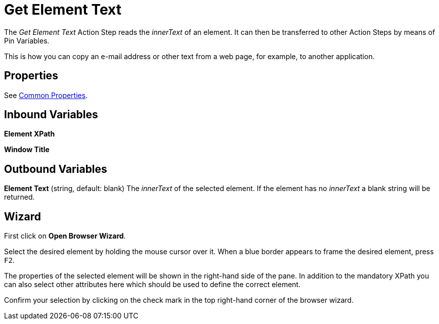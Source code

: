 

= Get Element Text

The _Get Element Text_ Action Step reads the _innerText_ of an element.
It can then be transferred to other Action Steps by means of Pin
Variables.

This is how you can copy an e-mail address or other text from a web
page, for example, to another application.

== Properties

See xref:toolbox-variable-web-automation-common-properties-web-automation.adoc[Common Properties].

== Inbound Variables

//link:#WA_CommonProperties_ElementXPath[*Element XPath*]
*Element XPath*

//link:#WA_CommonProperties_WindowTitle[*Window Title*]
*Window Title*

== Outbound Variables

*Element Text* (string, default: blank) The _innerText_ of the selected
element. If the element has no _innerText_ a blank string will be
returned.

== Wizard

//image:media\image1.png[Ein Bild, das Text enthält. Automatischgenerierte Beschreibung,width=429,height=263]

First click on *Open Browser Wizard*.

//image:media\image2.png[Ein Bild, das Text enthält. Automatischgenerierte Beschreibung,width=193,height=220]

Select the desired element by holding the mouse cursor over it. When a
blue border appears to frame the desired element, press `F2`.

//image:media\image3.png[Ein Bild, das Text enthält. Automatischgenerierte Beschreibung,width=327,height=396]

The properties of the selected element will be shown in the right-hand
side of the pane. In addition to the mandatory XPath you can also select
other attributes here which should be used to define the correct
element.

Confirm your selection by clicking on the check mark in the top
right-hand corner of the browser wizard.
////
== Example

image:media\image4.png[Ein Bild, das Text enthält. Automatisch
generierte Beschreibung,width=604,height=141]

In the example, _Get Element Text_ extracts the i__nnerText__ from the
selected element on the _Servicetrace^®^_ website and transfers it to a
text editor.

image:media\image5.png[Ein Bild, das Text enthält. Automatisch
generierte Beschreibung,width=604,height=185]

As you can see, the HTML tags are removed and only the text as legible
on the website is returned in ASCII format.

Line breaks, paragraphs, tabs and blank lines are retained, but other
text formatting such as the font, font size, and font color are not.
////
